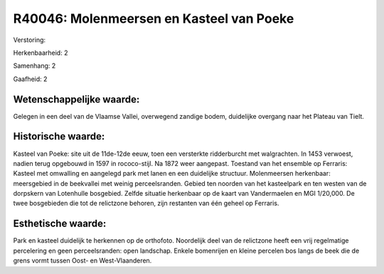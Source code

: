 R40046: Molenmeersen en Kasteel van Poeke
=========================================

Verstoring:

Herkenbaarheid: 2

Samenhang: 2

Gaafheid: 2


Wetenschappelijke waarde:
~~~~~~~~~~~~~~~~~~~~~~~~~

Gelegen in een deel van de Vlaamse Vallei, overwegend zandige bodem,
duidelijke overgang naar het Plateau van Tielt.


Historische waarde:
~~~~~~~~~~~~~~~~~~~

Kasteel van Poeke: site uit de 11de-12de eeuw, toen een versterkte
ridderburcht met walgrachten. In 1453 verwoest, nadien terug opgebouwd
in 1597 in rococo-stijl. Na 1872 weer aangepast. Toestand van het
ensemble op Ferraris: Kasteel met omwalling en aangelegd park met lanen
en een duidelijke structuur. Molenmeersen herkenbaar: meersgebied in de
beekvallei met weinig perceelsranden. Gebied ten noorden van het
kasteelpark en ten westen van de dorpskern van Lotenhulle bosgebied.
Zelfde situatie herkenbaar op de kaart van Vandermaelen en MGI 1/20,000.
De twee bosgebieden die tot de relictzone behoren, zijn restanten van
één geheel op Ferraris.


Esthetische waarde:
~~~~~~~~~~~~~~~~~~~

Park en kasteel duidelijk te herkennen op de orthofoto. Noordelijk
deel van de relictzone heeft een vrij regelmatige percelering en geen
perceelsranden: open landschap. Enkele bomenrijen en kleine percelen bos
langs de beek die de grens vormt tussen Oost- en West-Vlaanderen.



